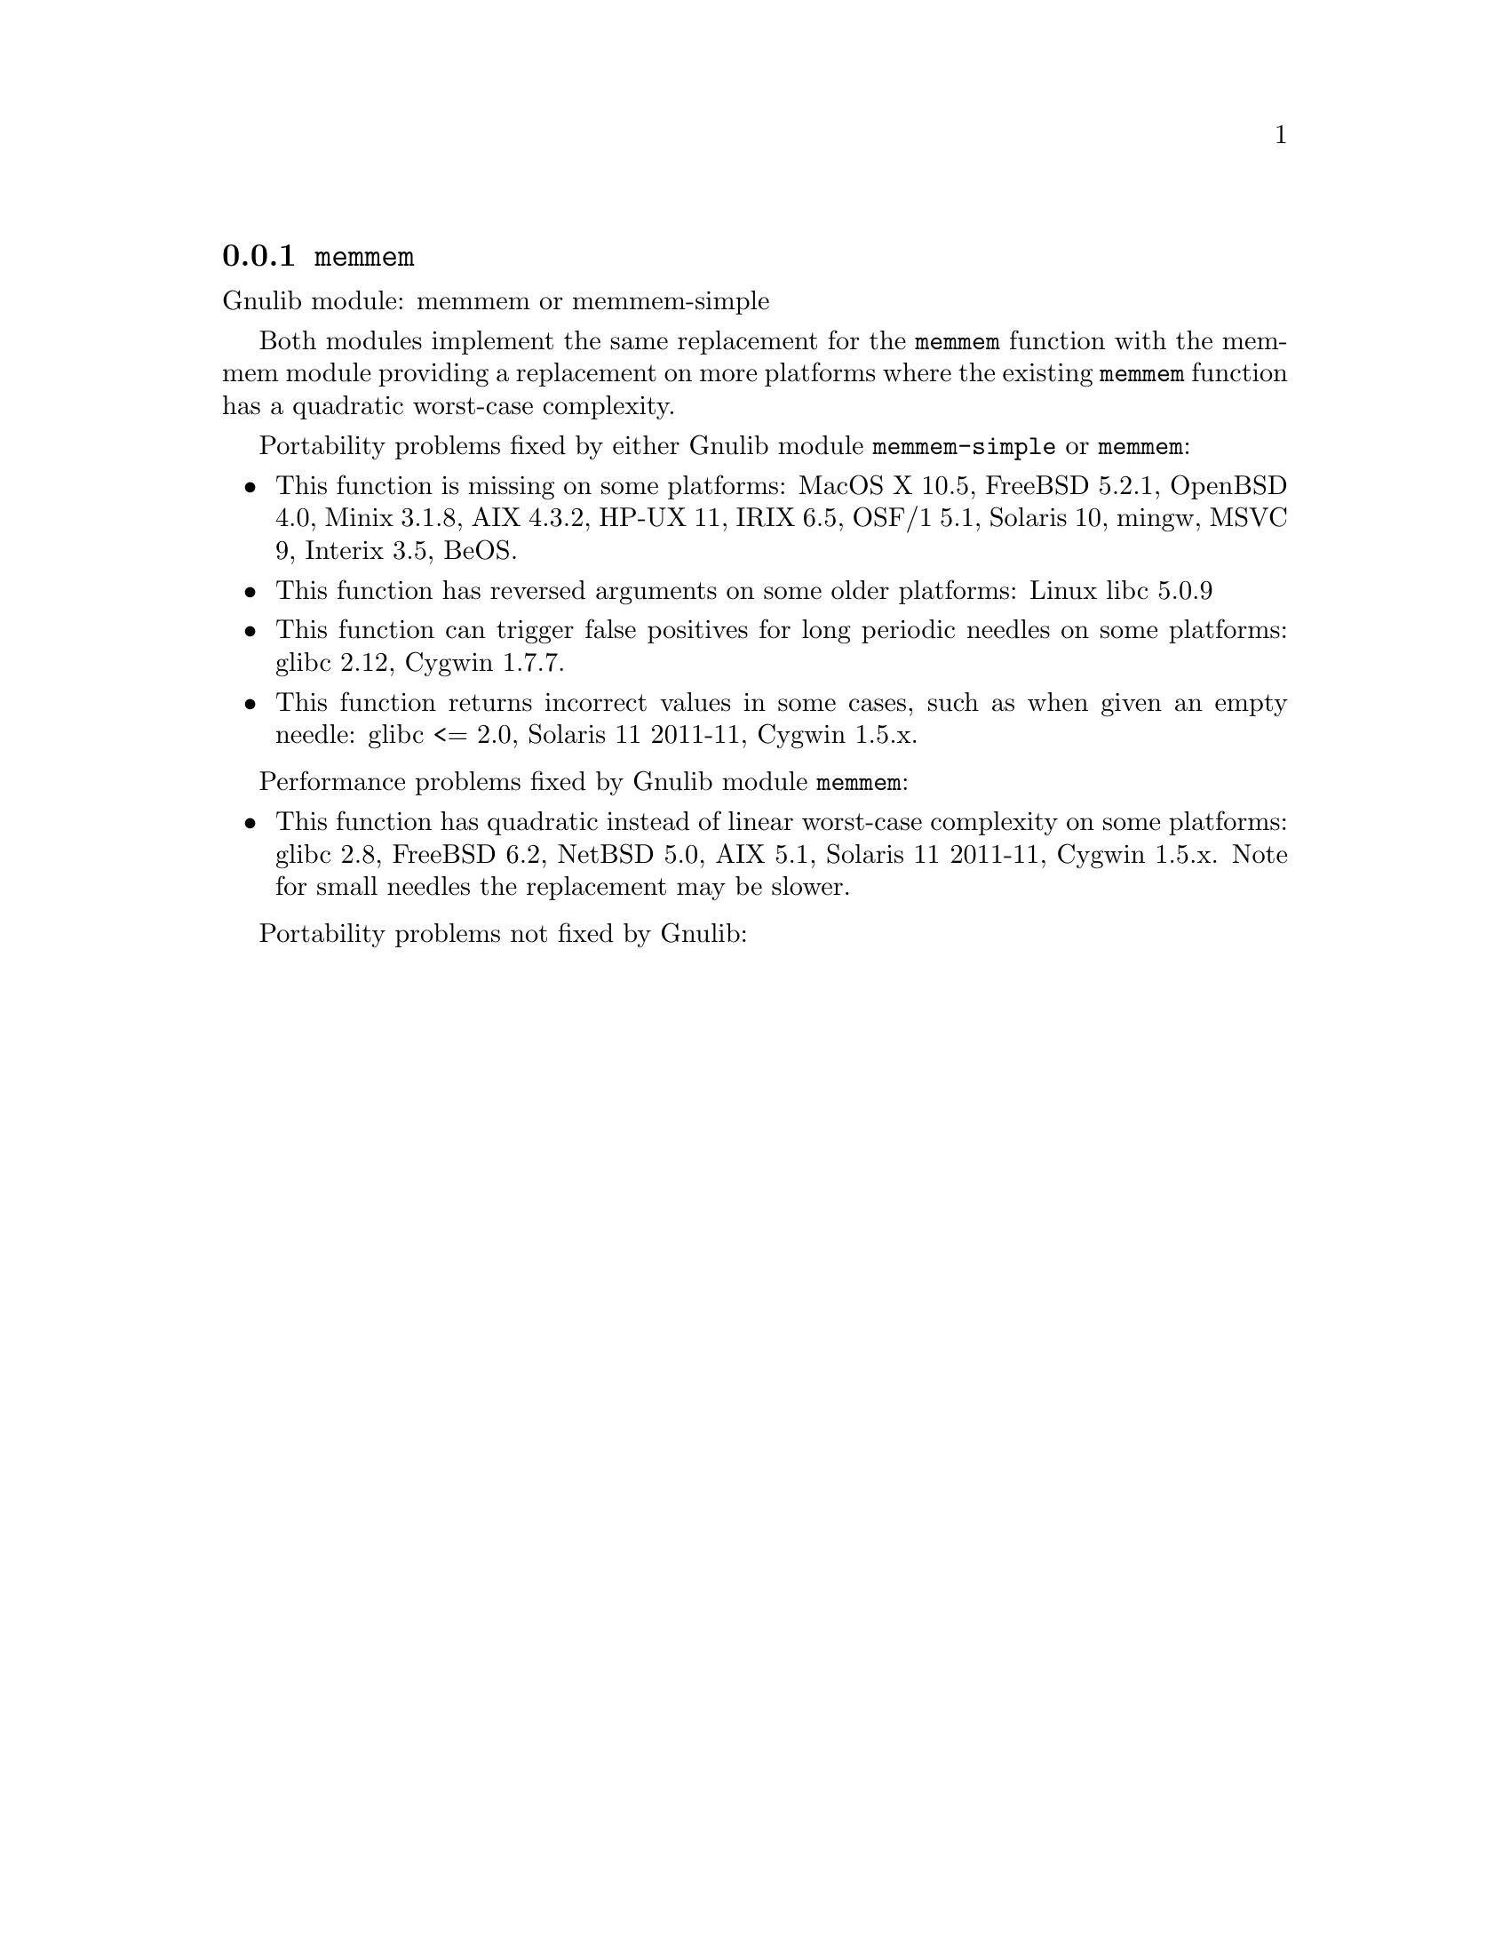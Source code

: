 @node memmem
@subsection @code{memmem}
@findex memmem

Gnulib module: memmem or memmem-simple

Both modules implement the same replacement for the @code{memmem} function
with the memmem module providing a replacement on more platforms where
the existing @code{memmem} function has a quadratic worst-case complexity.

Portability problems fixed by either Gnulib module @code{memmem-simple}
or @code{memmem}:
@itemize
@item
This function is missing on some platforms:
MacOS X 10.5, FreeBSD 5.2.1, OpenBSD 4.0, Minix 3.1.8, AIX 4.3.2, HP-UX 11, IRIX 6.5, OSF/1 5.1, Solaris 10, mingw, MSVC 9, Interix 3.5, BeOS.
@item
This function has reversed arguments on some older platforms:
Linux libc 5.0.9
@item
This function can trigger false positives for long periodic needles on
some platforms:
glibc 2.12, Cygwin 1.7.7.

@item
This function returns incorrect values in some cases, such as when
given an empty needle:
glibc <= 2.0, Solaris 11 2011-11, Cygwin 1.5.x.
@end itemize

Performance problems fixed by Gnulib module @code{memmem}:
@itemize
@item
This function has quadratic instead of linear worst-case complexity on some
platforms:
glibc 2.8, FreeBSD 6.2, NetBSD 5.0, AIX 5.1, Solaris 11 2011-11, Cygwin 1.5.x.
Note for small needles the replacement may be slower.
@end itemize

Portability problems not fixed by Gnulib:
@itemize
@end itemize
